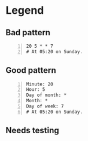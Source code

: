 * Legend
** Bad pattern
#+BEGIN_SRC text -n :async :results verbatim code
  20 5 * * 7
  # At 05:20 on Sunday.
#+END_SRC

** Good pattern
#+BEGIN_SRC text -n :async :results verbatim code
  Minute: 20
  Hour: 5
  Day of month: *
  Month: *
  Day of week: 7
  # At 05:20 on Sunday.
#+END_SRC

** Needs testing
